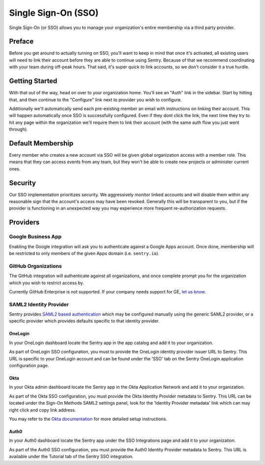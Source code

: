 Single Sign-On (SSO)
====================

Single Sign-On (or SSO) allows you to manage your organization's entire
membership via a third party provider.

Preface
-------

Before you get around to actually turning on SSO, you'll want to keep in
mind that once it's activated, all existing users will need to link their
account before they are able to continue using Sentry. Because of that we
recommend coordinating with your team during off-peak hours. That said,
it's super quick to link accounts, so we don't consider it a true hurdle.

.. sentry:edition:: hosted

    .. note:: SSO is not available on certain grandfathered plans.

Getting Started
---------------

With that out of the way, head on over to your organization home. You'll
see an "Auth" link in the sidebar. Start by hitting that, and then
continue to the "Configure" link next to provider you wish to configure.

Additionally we'll automatically send each pre-existing member an email
with instructions on linking their account. This will happen automatically
once SSO is successfully configured. Even if they dont click the link, the
next time they try to hit any page within the organization we'll require
them to link their account (with the same auth flow you just went
through).

Default Membership
------------------

Every member who creates a new account via SSO will be given global
organization access with a member role. This means that they can access
events from any team, but they won't be able to create new projects or
administer current ones.

Security
--------

Our SSO implementation prioritizes security. We aggressively monitor
linked accounts and will disable them within any reasonable sign that the
account's access may have been revoked. Generally this will be transparent
to you, but if the provider is functioning in an unexpected way you may
experience more frequent re-authorization requests.

Providers
---------

Google Business App
~~~~~~~~~~~~~~~~~~~

Enabling the Google integration will ask you to authenticate against a Google
Apps account. Once done, membership will be restricted to only members of the
given Apps domain (i.e. ``sentry.io``).

GitHub Organizations
~~~~~~~~~~~~~~~~~~~~

The GitHub integration will authenticate against all organizations, and once
complete prompt you for the organization which you wish to restrict access by.

Currently GitHub Enterprise is not supported. If your company needs support for
GE, `let us know <mailto:support@sentry.io>`_.

SAML2 Identity Provider
~~~~~~~~~~~~~~~~~~~~~~~

Sentry provides `SAML2 based authentication
<https://en.wikipedia.org/wiki/SAML_2.0>`_ which may be configured manually
using the generic SAML2 provider, or a specific provider which provides
defaults specific to that identity provider.

OneLogin
''''''''

In your OneLogin dashboard locate the Sentry app in the app catalog and add it
to your organization.

As part of OneLogin SSO configuration, you must to provide the OneLogin
identity provider issuer URL to Sentry. This URL is specific to your OneLogin
account and can be found under the 'SSO' tab on the Sentry OneLogin application
configuration page.

Okta
''''

In your Okta admin dashboard locate the Sentry app in the Okta Application
Network and add it to your organization.

As part of the Okta SSO configuration, you must provide the Okta Identity
Provider metadata to Sentry. This URL can be located under the Sign-On Methods
SAML2 settings panel, look for the 'Identity Provider metadata' link which can
may right click and copy link address.

You may refer to the `Okta documentation
<http://saml-doc.okta.com/SAML_Docs/How-to-Configure-SAML-2.0-for-Sentry.html>`_
for more detailed setup instructions.

Auth0
'''''

In your Auth0 dashboard locate the Sentry app under the SSO Integrations page
and add it to your organization.

As part of the Auth0 SSO configuration, you must provide the Auth0 Identity
Provider metadata to Sentry. This URL is available under the Tutorial tab of
the Sentry SSO integration.

